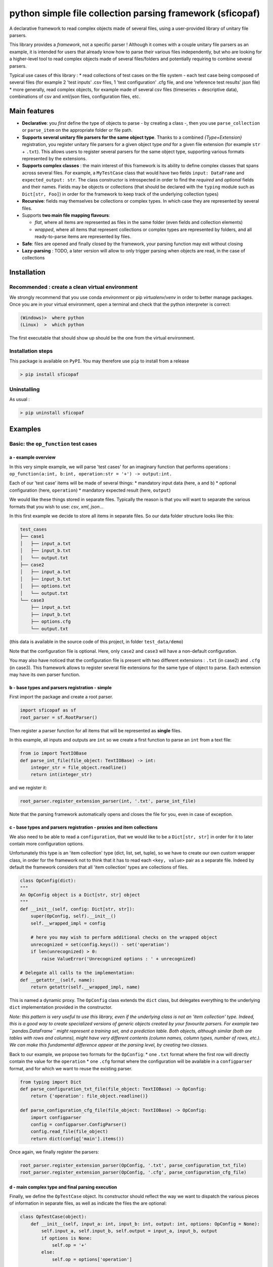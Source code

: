 python simple file collection parsing framework (sficopaf)
==========================================================

A declarative framework to read complex objects made of several files,
using a user-provided library of unitary file parsers.

This library provides a *framework*, not a specific parser ! Although it
comes with a couple unitary file parsers as an example, it is intended
for users that already know how to parse their various files
independently, but who are looking for a higher-level tool to read
complex objects made of several files/folders and potentially requiring
to combine several parsers.

Typical use cases of this library : \* read collections of test cases on
the file system - each test case being composed of several files (for
example 2 'test inputs' .csv files, 1 'test configuration' .cfg file,
and one 'reference test results' json file) \* more generally, read
complex objects, for example made of several csv files (timeseries +
descriptive data), combinations of csv and xml/json files, configuration
files, etc.

Main features
-------------

-  **Declarative**: you *first* define the type of objects to parse - by
   creating a class -, then you use ``parse_collection`` or
   ``parse_item`` on the appropriate folder or file path.
-  **Supports several unitary file parsers for the same object type**.
   Thanks to a combined *{Type+Extension}* registration, you register
   unitary file parsers for a given object type *and* for a given file
   extension (for example ``str`` + ``.txt``). This allows users to
   register several parsers for the same object type, supporting various
   formats represented by the extensions.
-  **Supports complex classes** : the main interest of this framework is
   its ability to define complex classes that spans across several
   files. For example, a ``MyTestCase`` class that would have two fields
   ``input: DataFrame`` and ``expected_output: str``. The class
   constructor is introspected in order to find the *required* and
   *optional* fields and their names. Fields may be objects or
   collections (that should be declared with the ``typing`` module such
   as ``Dict[str, Foo]``) in order for the framework to keep track of
   the underlying collection types)
-  **Recursive**: fields may themselves be collections or complex types.
   In which case they are represented by several files.
-  Supports **two main file mapping flavours**:

   -  *flat*, where all items are represented as files in the same
      folder (even fields and collection elements)
   -  *wrapped*, where all items that represent collections or complex
      types are represented by folders, and all ready-to-parse items are
      represented by files.

-  **Safe**: files are opened and finally closed by the framework, your
   parsing function may exit without closing
-  **Lazy-parsing** : TODO, a later version will allow to only trigger
   parsing when objects are read, in the case of collections

Installation
------------

Recommended : create a clean virtual environment
~~~~~~~~~~~~~~~~~~~~~~~~~~~~~~~~~~~~~~~~~~~~~~~~

We strongly recommend that you use conda *environment* or pip
*virtualenv*/*venv* in order to better manage packages. Once you are in
your virtual environment, open a terminal and check that the python
interpreter is correct:

.. code:: bash

    (Windows)>  where python
    (Linux)  >  which python

The first executable that should show up should be the one from the
virtual environment.

Installation steps
~~~~~~~~~~~~~~~~~~

This package is available on ``PyPI``. You may therefore use ``pip`` to
install from a release

.. code:: bash

    > pip install sficopaf

Uninstalling
~~~~~~~~~~~~

As usual :

.. code:: bash

    > pip uninstall sficopaf

Examples
--------

Basic: the ``op_function`` test cases
~~~~~~~~~~~~~~~~~~~~~~~~~~~~~~~~~~~~~

a - example overview
^^^^^^^^^^^^^^^^^^^^

In this very simple example, we will parse 'test cases' for an imaginary
function that performs operations :
``op_function(a:int, b:int, operation:str = '+') -> output:int.``

Each of our 'test case' items will be made of several things: \*
mandatory input data (here, ``a`` and ``b``) \* optional configuration
(here, ``operation``) \* mandatory expected result (here, ``output``)

We would like these things stored in separate files. Typically the
reason is that you will want to separate the various formats that you
wish to use: *csv*, *xml*, *json*...

In this first example we decide to store all items in separate files. So
our data folder structure looks like this:

.. code:: bash

    test_cases
    ├── case1
    │   ├── input_a.txt
    │   ├── input_b.txt
    │   └── output.txt
    ├── case2
    │   ├── input_a.txt
    │   ├── input_b.txt
    │   ├── options.txt
    │   └── output.txt
    └── case3
        ├── input_a.txt
        ├── input_b.txt
        ├── options.cfg
        └── output.txt

(this data is available in the source code of this project, in folder
``test_data/demo``)

Note that the configuration file is optional. Here, only ``case2`` and
``case3`` will have a non-default configuration.

You may also have noticed that the configuration file is present with
two different extensions : ``.txt`` (in case2) and ``.cfg`` (in case3).
This framework allows to register several file extensions for the same
type of object to parse. Each extension may have its own parser
function.

b - base types and parsers registration - simple
^^^^^^^^^^^^^^^^^^^^^^^^^^^^^^^^^^^^^^^^^^^^^^^^

First import the package and create a root parser.

.. code:: python

    import sficopaf as sf
    root_parser = sf.RootParser()

Then register a parser function for all items that will be represented
as **single** files.

In this example, all inputs and outputs are ``int`` so we create a first
function to parse an ``int`` from a text file:

.. code:: python

    from io import TextIOBase
    def parse_int_file(file_object: TextIOBase) -> int:
        integer_str = file_object.readline()
        return int(integer_str)

and we register it:

.. code:: python

    root_parser.register_extension_parser(int, '.txt', parse_int_file)

Note that the parsing framework automatically opens and closes the file
for you, even in case of exception.

c - base types and parsers registration - proxies and item collections
^^^^^^^^^^^^^^^^^^^^^^^^^^^^^^^^^^^^^^^^^^^^^^^^^^^^^^^^^^^^^^^^^^^^^^

We also need to be able to read a ``configuration``, that we would like
to be a ``Dict[str, str]`` in order for it to later contain more
configuration options.

Unfortunately this type is an 'item collection' type (dict, list, set,
tuple), so we have to create our own custom wrapper class, in order for
the framework not to think that it has to read each ``<key, value>``
pair as a separate file. Indeed by default the framework considers that
all 'item collection' types are collections of files.

.. code:: python

    class OpConfig(dict):
    """
    An OpConfig object is a Dict[str, str] object
    """
    def __init__(self, config: Dict[str, str]):
        super(OpConfig, self).__init__()
        self.__wrapped_impl = config

        # here you may wish to perform additional checks on the wrapped object
        unrecognized = set(config.keys()) - set('operation')
        if len(unrecognized) > 0:
            raise ValueError('Unrecognized options : ' + unrecognized)

    # Delegate all calls to the implementation:
    def __getattr__(self, name):
        return getattr(self.__wrapped_impl, name)

This is named a dynamic proxy. The ``OpConfig`` class extends the
``dict`` class, but delegates everything to the underlying ``dict``
implementation provided in the constructor.

*Note: this pattern is very useful to use this library, even if the
underlying class is not an 'item collection' type. Indeed, this is a
good way to create specialized versions of generic objects created by
your favourite parsers. For example two ``pandas.DataFrame`` might
represent a training set, and a prediction table. Both objects, although
similar (both are tables with rows and columns), might have very
different contents (column names, column types, number of rows, etc.).
We can make this fundamental difference appear at the parsing level, by
creating two classes.*

Back to our example, we propose two formats for the ``OpConfig``: \* one
``.txt`` format where the first row will directly contain the value for
the ``operation`` \* one ``.cfg`` format where the configuration will be
available in a ``configparser`` format, and for which we want to reuse
the existing parser.

.. code:: python

    from typing import Dict
    def parse_configuration_txt_file(file_object: TextIOBase) -> OpConfig:
        return {'operation': file_object.readline()}

    def parse_configuration_cfg_file(file_object: TextIOBase) -> OpConfig:
        import configparser
        config = configparser.ConfigParser()
        config.read_file(file_object)
        return dict(config['main'].items())

Once again, we finally register the parsers:

.. code:: python

    root_parser.register_extension_parser(OpConfig, '.txt', parse_configuration_txt_file)
    root_parser.register_extension_parser(OpConfig, '.cfg', parse_configuration_cfg_file)

d - main complex type and final parsing execution
^^^^^^^^^^^^^^^^^^^^^^^^^^^^^^^^^^^^^^^^^^^^^^^^^

Finally, we define the ``OpTestCase`` object. Its constructor should
reflect the way we want to dispatch the various pieces of information in
separate files, as well as indicate the files the are optional:

.. code:: python

    class OpTestCase(object):
        def __init__(self, input_a: int, input_b: int, output: int, options: OpConfig = None):
            self.input_a, self.input_b, self.output = input_a, input_b, output
            if options is None:
                self.op = '+'
            else:
                self.op = options['operation']

            def __str__(self):
                return self.__repr__()

            def __repr__(self):
                return str(self.input_a) + ' ' + self.op + ' ' + str(self.input_b) + ' =? ' + str(self.output)

Parsing is then straightforward: simply provide the root folder, the
object type, and the file mapping flavour.

.. code:: python

    results = root_parser.parse_collection('./test_data/demo', OpTestCase)

The output shows the created test case objects:

.. code:: python

    pprint(results)

    {'case1': 1 + 2 =? 3, 'case2': 1 + 3 =? 4, 'case3': 1 - 2 =? -1}

Advanced topics
~~~~~~~~~~~~~~~

Flat mode
^^^^^^^^^

In our example we used folders to encapsulate object fields and item
collections. This is ``flat_mode=False``. Alternatively you may wish to
set ``flat_mode=True``. In this case the folder structure should be
flat, as shown below. Item names and field names are separated by a
configurable character string. For example to parse the following tree
structure:

.. code:: bash

    .
    ├── case1--input_a.txt
    ├── case1--input_b.txt
    ├── case1--output.txt
    ├── case2--input_a.txt
    ├── case2--input_b.txt
    ├── case2--options.txt
    ├── case2--output.txt
    ├── case3--input_a.txt
    ├── case3--input_b.txt
    ├── case3--options.cfg
    └── case3--output.txt

you'll need to call

.. code:: python

    results = root_parser.parse_collection('./test_data/demo_flat', OpTestCase, flat_mode=True, sep_for_flat='--')
            pprint(results)

Note that the dot may be safely used as a separator too.

Item collections
^^^^^^^^^^^^^^^^

The parsing framework automatically detects any object that is of a
'item collection' type (``dict``, ``list``, ``set``, and currently
``tuple`` is not supported). These types should be well defined
according to the ``typing`` module: for example let's imagine that we
have an additional ``input_c`` in our example, with type
``typing.Dict[str, typing.List[int]]``.

.. code:: python

    class OpTestCaseColl(object):
        def __init__(self, input_a: int, input_b: int, output: int,
                     input_c: Dict[str, List[int]] = None, options: OpConfig = None):
            self.input_a, self.input_b, self.output = input_a, input_b, output
            if options is None:
                self.op = '+'
            else:
                self.op = options['operation']
            self.input_c = input_c or None

            def __str__(self):
                return self.__repr__()

            def __repr__(self):
                return str(self.input_a) + ' ' + self.op + ' ' + str(self.input_b) + ' =? ' + str(
                    self.output) + ' ' + str(self.input_c)

For ``flat_mode=True`` : \* dictionary keys are read from the text
behind the separator after ``input_c`` (so below, ``keyA`` and ``keyB``
are the key names) \* list items are indicated by any character
sequence, but that sequence is not kept when creating the list object
(below, ``item1`` and ``item2`` will not be kept in the output list)

.. code:: bash

    .
    ├── case1--input_a.txt
    ├── case1--input_b.txt
    ├── case1--output.txt
    ├── case2--input_a.txt
    ├── case2--input_b.txt
    ├── case2--options.txt
    ├── case2--output.txt
    ├── case3--input_a.txt
    ├── case3--input_b.txt
    ├── case3--input_c--keyA--item1.txt
    ├── case3--input_c--keyA--item2.txt
    ├── case3--input_c--keyB--item1.txt
    ├── case3--options.cfg
    └── case3--output.txt

.. code:: python

    results = root_parser.parse_collection('./test_data/demo_flat_coll', OpTestCaseColl, flat_mode=True, sep_for_flat='--')
    pprint(results['case3'].input_c)

Results:

.. code:: python

    {'keyA': [-1, -1], 'keyB': [-1]}

For ``flat_mode=False`` : \* we already saw that complex objects are
represented by folders (for example ``case1``, ``case2`` and ``case3``)
\* item collections are, too : ``input_c`` is a folder \* dictionary
keys are read from the files or folder names (so below, ``keyA`` and
``keyB`` are the key names, and since their content is a complex or
collection object they are folders themselves) \* list items are
indicated by files or folders with any name, but that name is not kept
when creating the list object (below, ``item1`` and ``item2`` are not
kept in the output list, only their contents is)

.. code:: bash

    .
    ├── case1
    │   ├── input_a.txt
    │   ├── input_b.txt
    │   └── output.txt
    ├── case2
    │   ├── input_a.txt
    │   ├── input_b.txt
    │   ├── options.txt
    │   └── output.txt
    └── case3
        ├── input_a.txt
        ├── input_b.txt
        ├── input_c
        │   ├── keyA
        │   │   ├── item1.txt
        │   │   └── item2.txt
        │   └── keyB
        │       └── item1.txt
        ├── options.cfg
        └── output.txt

.. code:: python

    results = root_parser.parse_collection('./test_data/demo_coll', OpTestCaseColl, flat_mode=False)
    pprint(results['case3'].input_c)

Results:

.. code:: python

    {'keyA': [-1, -1], 'keyB': [-1]}

Finally, note that it is not possible to mix collection and
non-collection items together (for example, ``Union[int, List[int]]`` is
not supported)

See Also
--------

Check `here <https://github.com/webmaven/python-parsing-tools>`__ for
other parsers in Python, that you might wish to register as unitary
parsers to perform specific file format parsing (binary, json,
custom...) for some of your objects.

Developers
----------

Packaging
~~~~~~~~~

This project uses ``setuptools_scm`` to synchronise the version number.
Therefore the following command should be used for development snapshots
as well as official releases:

.. code:: bash

    python setup.py egg_info bdist_wheel rotate -m.whl -k3

Releasing memo
~~~~~~~~~~~~~~

.. code:: bash

    twine upload dist/* -r pypitest
    twine upload dist/*


